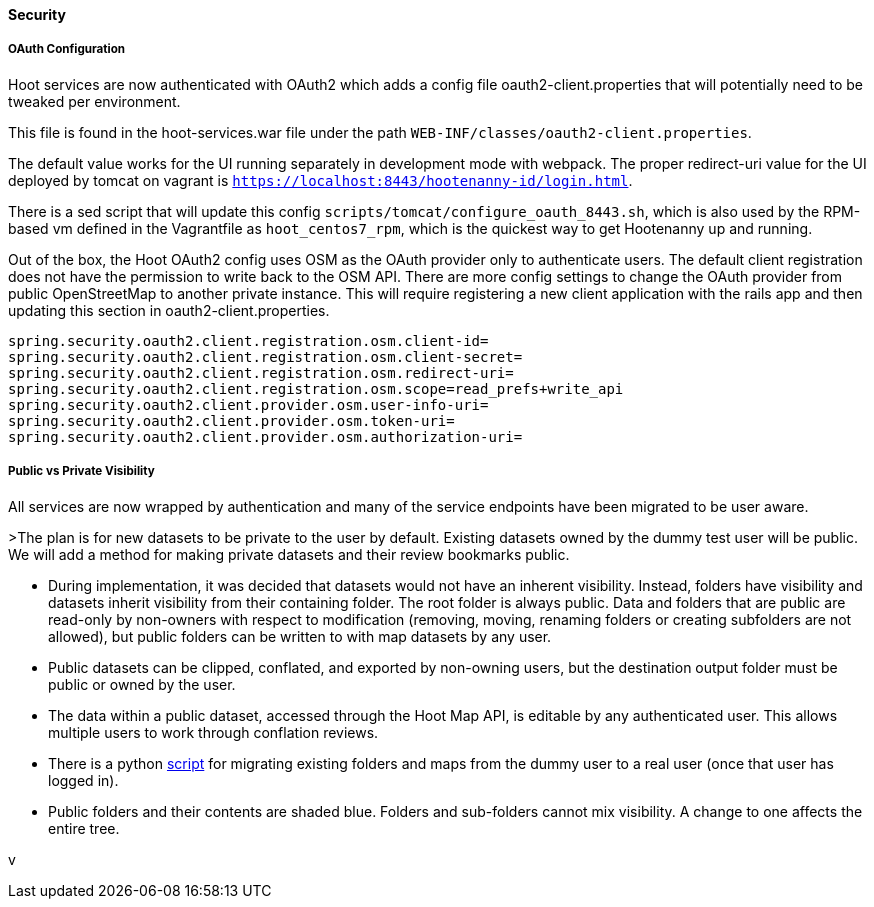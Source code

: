 
==== Security

===== OAuth Configuration

Hoot services are now authenticated with OAuth2 which adds a config file oauth2-client.properties that will potentially need to be tweaked per environment.

This file is found in the hoot-services.war file under the path `WEB-INF/classes/oauth2-client.properties`.

The default value works for the UI running separately in development mode with webpack.
The proper redirect-uri value for the UI deployed by tomcat on vagrant is `https://localhost:8443/hootenanny-id/login.html`.

There is a sed script that will update this config `scripts/tomcat/configure_oauth_8443.sh`, which is also used by the RPM-based vm defined in the Vagrantfile as `hoot_centos7_rpm`, which is the quickest way to get Hootenanny up and running.

Out of the box, the Hoot OAuth2 config uses OSM as the OAuth provider only to authenticate users.  The default client registration does not have the permission to write back to the OSM API.
There are more config settings to change the OAuth provider from public OpenStreetMap to another private instance.  This will require registering a new client application with the rails app and then updating this section in oauth2-client.properties.

```
spring.security.oauth2.client.registration.osm.client-id=
spring.security.oauth2.client.registration.osm.client-secret=
spring.security.oauth2.client.registration.osm.redirect-uri=
spring.security.oauth2.client.registration.osm.scope=read_prefs+write_api
spring.security.oauth2.client.provider.osm.user-info-uri=
spring.security.oauth2.client.provider.osm.token-uri=
spring.security.oauth2.client.provider.osm.authorization-uri=
```

===== Public vs Private Visibility

All services are now wrapped by authentication and many of the service endpoints have been migrated to be user aware.

>The plan is for new datasets to be private to the user by default.  Existing datasets owned by the dummy test user will be public.  We will add a method for making private datasets and their review bookmarks public.

* During implementation, it was decided that datasets would not have an inherent visibility.  Instead, folders have visibility and datasets inherit visibility from their containing folder.  The root folder is always public.  Data and folders that are public are read-only by non-owners with respect to modification (removing, moving, renaming folders or creating subfolders are not allowed), but public folders can be written to with map datasets by any user.
* Public datasets can be clipped, conflated, and exported by non-owning users, but the destination output folder must be public or owned by the user.
* The data within a public dataset, accessed through the Hoot Map API, is editable by any authenticated user.  This allows multiple users to work through conflation reviews.
* There is a python https://github.com/ngageoint/hootenanny/blob/develop/scripts/database/UpdateFolderOwnerVisibility.py[script] for migrating existing folders and maps from the dummy user to a real user (once that user has logged in).
* Public folders and their contents are shaded blue.  Folders and sub-folders cannot mix visibility.  A change to one affects the entire tree.

:tada: Thanks to great work by @sumarlidason and @jbronn
v


